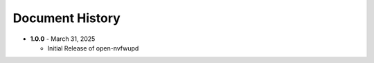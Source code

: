
Document History 
=================

* **1.0.0** - March 31, 2025

  - Initial Release of open-nvfwupd
